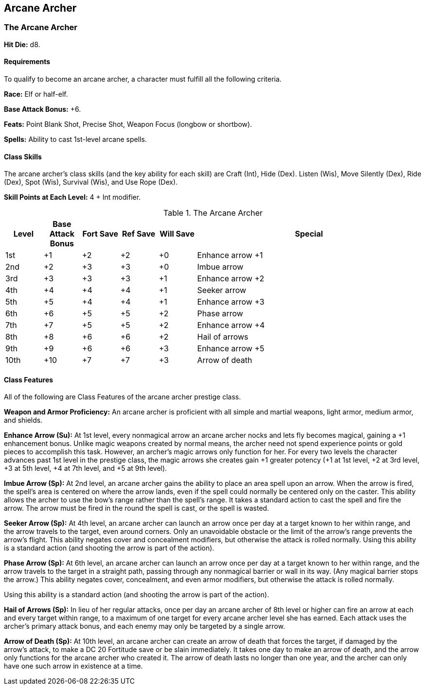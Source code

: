 Arcane Archer
-------------

The Arcane Archer
~~~~~~~~~~~~~~~~~

indexterm:[Class,Arcane Archer]

*Hit Die:* d8.

Requirements
^^^^^^^^^^^^

To qualify to become an arcane archer, a character must fulfill all the following criteria.

*Race:* Elf or half-elf.

*Base Attack Bonus:* +6.

*Feats:* Point Blank Shot, Precise Shot, Weapon Focus (longbow or shortbow).

*Spells:* Ability to cast 1st-level arcane spells.

Class Skills
^^^^^^^^^^^^

The arcane archer’s class skills (and the key ability for each skill) are Craft (Int), Hide (Dex). Listen (Wis), Move Silently (Dex), Ride (Dex), Spot (Wis), Survival (Wis), and Use Rope (Dex).

*Skill Points at Each Level:* 4 + Int modifier.

.The Arcane Archer
[options="header",cols="1,1,1,1,1,6"]
|=====
| Level | Base Attack Bonus | Fort Save | Ref Save | Will Save | Special
| 1st | +1 | +2 | +2 | +0 | Enhance arrow +1
| 2nd | +2 | +3 | +3 | +0 | Imbue arrow
| 3rd | +3 | +3 | +3 | +1 | Enhance arrow +2
| 4th | +4 | +4 | +4 | +1 | Seeker arrow
| 5th | +5 | +4 | +4 | +1 | Enhance arrow +3
| 6th | +6 | +5 | +5 | +2 | Phase arrow
| 7th | +7 | +5 | +5 | +2 | Enhance arrow +4
| 8th | +8 | +6 | +6 | +2 | Hail of arrows
| 9th | +9 | +6 | +6 | +3 | Enhance arrow +5
| 10th | +10 | +7 | +7 | +3 | Arrow of death
|=====

Class Features
^^^^^^^^^^^^^^

All of the following are Class Features of the arcane archer prestige class.

*Weapon and Armor Proficiency:* An arcane archer is proficient with all simple and martial weapons, light armor, medium armor, and shields.

indexterm:[Class Features,Enhance Arrow]

*Enhance Arrow (Su):* At 1st level, every nonmagical arrow an arcane archer nocks and lets fly becomes magical, gaining a +1 enhancement bonus. Unlike magic weapons created by normal means, the archer need not spend experience points or gold pieces to accomplish this task. However, an archer’s magic arrows only function for her. For every two levels the character advances past 1st level in the prestige class, the magic arrows she creates gain +1 greater potency (+1 at 1st level, +2 at 3rd level, +3 at 5th level, +4 at 7th level, and +5 at 9th level).

indexterm:[Class Features,Imbue Arrow]

*Imbue Arrow (Sp):* At 2nd level, an arcane archer gains the ability to place an area spell upon an arrow. When the arrow is fired, the spell’s area is centered on where the arrow lands, even if the spell could normally be centered only on the caster. This ability allows the archer to use the bow’s range rather than the spell’s range. It takes a standard action to cast the spell and fire the arrow. The arrow must be fired in the round the spell is cast, or the spell is wasted.

indexterm:[Class Features,Seeker Arrow]

*Seeker Arrow (Sp):* At 4th level, an arcane archer can launch an arrow once per day at a target known to her within range, and the arrow travels to the target, even around corners. Only an unavoidable obstacle or the limit of the arrow’s range prevents the arrow’s flight. This ability negates cover and concealment modifiers, but otherwise the attack is rolled normally. Using this ability is a standard action (and shooting the arrow is part of the action).

indexterm:[Class Features,Phase Arrow]

*Phase Arrow (Sp):* At 6th level, an arcane archer can launch an arrow once per day at a target known to her within range, and the arrow travels to the target in a straight path, passing through any nonmagical barrier or wall in its way. (Any magical barrier stops the arrow.) This ability negates cover, concealment, and even armor modifiers, but otherwise the attack is rolled normally.

Using this ability is a standard action (and shooting the arrow is part of the action).

indexterm:[Class Features,Hail of Arrows]

*Hail of Arrows (Sp):* In lieu of her regular attacks, once per day an arcane archer of 8th level or higher can fire an arrow at each and every target within range, to a maximum of one target for every arcane archer level she has earned. Each attack uses the archer’s primary attack bonus, and each enemy may only be targeted by a single arrow.

indexterm:[Class Features,Arrow of Death]

*Arrow of Death (Sp):* At 10th level, an arcane archer can create an arrow of death that forces the target, if damaged by the arrow’s attack, to make a DC 20 Fortitude save or be slain immediately. It takes one day to make an arrow of death, and the arrow only functions for the arcane archer who created it. The arrow of death lasts no longer than one year, and the archer can only have one such arrow in existence at a time.
